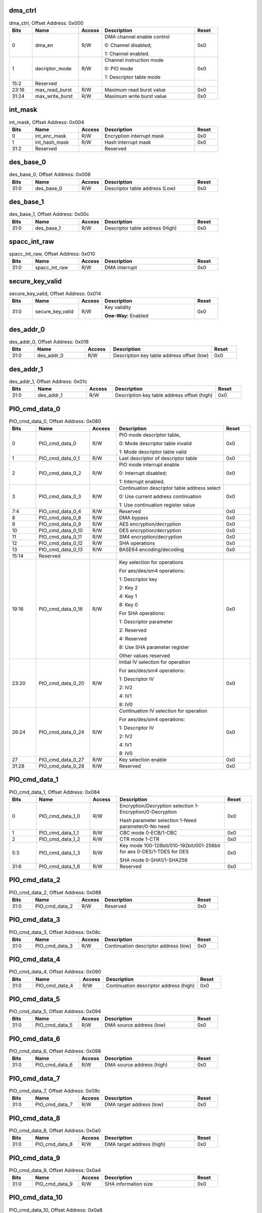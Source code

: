 dma_ctrl
^^^^^^^^

.. _table_cryptodma_dma_ctrl:
.. table:: dma_ctrl, Offset Address: 0x000
	:widths: 1 2 1 4 1

	+------+-------------------+-------+---------------------------+------+
	| Bits | Name              | Access| Description               | Reset|
	+======+===================+=======+===========================+======+
	| 0    | dma_en            | R/W   | DMA channel enable control| 0x0  |
	|      |                   |       |                           |      |
	|      |                   |       | 0: Channel disabled;      |      |
	|      |                   |       |                           |      |
	|      |                   |       | 1: Channel enabled.       |      |
	+------+-------------------+-------+---------------------------+------+
	| 1    | decriptor_mode    | R/W   | Channel instruction mode  | 0x0  |
	|      |                   |       |                           |      |
	|      |                   |       | 0: PIO mode               |      |
	|      |                   |       |                           |      |
	|      |                   |       | 1: Descriptor table mode  |      |
	+------+-------------------+-------+---------------------------+------+
	| 15:2 | Reserved          |       |                           |      |
	+------+-------------------+-------+---------------------------+------+
	| 23:16| max_read_burst    | R/W   | Maximum read burst value  | 0x0  |
	+------+-------------------+-------+---------------------------+------+
	| 31:24| max_write_burst   | R/W   | Maximum write burst value | 0x0  |
	+------+-------------------+-------+---------------------------+------+

int_mask
^^^^^^^^

.. _table_cryptodma_int_mask:
.. table:: int_mask, Offset Address: 0x004
	:widths: 1 2 1 4 1

	+------+----------------+-------+---------------------------+------+
	| Bits | Name           | Access| Description               | Reset|
	+======+================+=======+===========================+======+
	| 0    | int_enc_mask   | R/W   | Encryption interrupt mask | 0x0  |
	+------+----------------+-------+---------------------------+------+
	| 1    | int_hash_mask  | R/W   | Hash interrupt mask       | 0x0  |
	+------+----------------+-------+---------------------------+------+
	| 31:2 | Reserved       |       | Reserved                  |      |
	+------+----------------+-------+---------------------------+------+

des_base_0
^^^^^^^^^^

.. _table_cryptodma_des_base_0:
.. table:: des_base_0, Offset Address: 0x008
	:widths: 1 2 1 4 1

	+------+-------------+-------+--------------------------------+------+
	| Bits | Name        | Access| Description                    | Reset|
	+======+=============+=======+================================+======+
	| 31:0 | des_base_0  | R/W   | Descriptor table address (Low) | 0x0  |
	+------+-------------+-------+--------------------------------+------+

des_base_1
^^^^^^^^^^

.. _table_cryptodma_des_base_1:
.. table:: des_base_1, Offset Address: 0x00c
	:widths: 1 2 1 4 1

	+------+-------------+-------+--------------------------------+------+
	| Bits | Name        | Access| Description                    | Reset|
	+======+=============+=======+================================+======+
	| 31:0 | des_base_1  | R/W   | Descriptor table address (High)| 0x0  |
	+------+-------------+-------+--------------------------------+------+

spacc_int_raw
^^^^^^^^^^^^^

.. _table_cryptodma_spacc_int_raw:
.. table:: spacc_int_raw, Offset Address: 0x010
	:widths: 1 2 1 4 1

	+------+-----------------+-------+---------------------+------+
	| Bits | Name            | Access| Description         | Reset|
	+======+=================+=======+=====================+======+
	| 31:0 | spacc_int_raw   | R/W   | DMA interrupt       | 0x0  |
	+------+-----------------+-------+---------------------+------+

secure_key_valid
^^^^^^^^^^^^^^^^

.. _table_cryptodma_secure_key_valid:
.. table:: secure_key_valid, Offset Address: 0x014
	:widths: 1 2 1 4 1

	+------+-------------------+-------+----------------------------+------+
	| Bits | Name              | Access| Description                | Reset|
	+======+===================+=======+============================+======+
	| 31:0 | secure_key_valid  | R/W   | Key validity               | 0x0  |
	|      |                   |       |                            |      |
	|      |                   |       | **One-Way:** Enabled       |      |
	+------+-------------------+-------+----------------------------+------+

des_addr_0
^^^^^^^^^^

.. _table_cryptodma_des_addr_0:
.. table:: des_addr_0, Offset Address: 0x018
	:widths: 1 2 1 4 1

	+------+------------+-------+-------------------------------------+------+
	| Bits | Name       | Access| Description                         | Reset|
	+======+============+=======+=====================================+======+
	| 31:0 | des_addr_0 | R/W   | Description key table address offset| 0x0  |
	|      |            |       | (low)                               |      |
	+------+------------+-------+-------------------------------------+------+

des_addr_1
^^^^^^^^^^

.. _table_cryptodma_des_addr_1:
.. table:: des_addr_1, Offset Address: 0x01c
	:widths: 1 2 1 4 1

	+------+------------+-------+-------------------------------------+------+
	| Bits | Name       | Access| Description                         | Reset|
	+======+============+=======+=====================================+======+
	| 31:0 | des_addr_1 | R/W   | Description key table address offset| 0x0  |
	|      |            |       | (high)                              |      |
	+------+------------+-------+-------------------------------------+------+

PIO_cmd_data_0
^^^^^^^^^^^^^^

.. _table_cryptodma_pio_cmd_data_0:
.. table:: PIO_cmd_data_0, Offset Address: 0x080
	:widths: 1 2 1 4 1

	+------+------------------+-------+--------------------------------------+------+
	| Bits | Name             | Access| Description                          | Reset|
	+======+==================+=======+======================================+======+
	| 0    | PIO_cmd_data_0   | R/W   | PIO mode descriptor table,           | 0x0  |
	|      |                  |       |                                      |      |
	|      |                  |       | 0: Mode descriptor table invalid     |      |
	|      |                  |       |                                      |      |
	|      |                  |       | 1: Mode descriptor table valid       |      |
	+------+------------------+-------+--------------------------------------+------+
	| 1    | PIO_cmd_data_0_1 | R/W   | Last descriptor of descriptor table  | 0x0  |
	+------+------------------+-------+--------------------------------------+------+
	| 2    | PIO_cmd_data_0_2 | R/W   | PIO mode interrupt enable            | 0x0  |
	|      |                  |       |                                      |      |
	|      |                  |       | 0: Interrupt disabled;               |      |
	|      |                  |       |                                      |      |
	|      |                  |       | 1: Interrupt enabled.                |      |
	+------+------------------+-------+--------------------------------------+------+
	| 3    | PIO_cmd_data_0_3 | R/W   | Continuation descriptor              | 0x0  |
	|      |                  |       | table address select                 |      |
	|      |                  |       |                                      |      |
	|      |                  |       | 0: Use current address continuation  |      |
	|      |                  |       |                                      |      |
	|      |                  |       | 1: Use continuation register value   |      |
	+------+------------------+-------+--------------------------------------+------+
	| 7:4  | PIO_cmd_data_0_4 | R/W   | Reserved                             | 0x0  |
	+------+------------------+-------+--------------------------------------+------+
	| 8    | PIO_cmd_data_0_8 | R/W   | DMA bypass                           | 0x0  |
	+------+------------------+-------+--------------------------------------+------+
	| 9    | PIO_cmd_data_0_9 | R/W   | AES encryption/decryption            | 0x0  |
	+------+------------------+-------+--------------------------------------+------+
	| 10   | PIO_cmd_data_0_10| R/W   | DES encryption/decryption            | 0x0  |
	+------+------------------+-------+--------------------------------------+------+
	| 11   | PIO_cmd_data_0_11| R/W   | SM4 encryption/decryption            | 0x0  |
	+------+------------------+-------+--------------------------------------+------+
	| 12   | PIO_cmd_data_0_12| R/W   | SHA operations                       | 0x0  |
	+------+------------------+-------+--------------------------------------+------+
	| 13   | PIO_cmd_data_0_13| R/W   | BASE64 encoding/decoding             | 0x0  |
	+------+------------------+-------+--------------------------------------+------+
	| 15:14| Reserved         |       |                                      |      |
	+------+------------------+-------+--------------------------------------+------+
	| 19:16| PIO_cmd_data_0_16| R/W   | Key selection for operations         | 0x0  |
	|      |                  |       |                                      |      |
	|      |                  |       | For aes/des/sm4 operations:          |      |
	|      |                  |       |                                      |      |
	|      |                  |       | 1: Descriptor key                    |      |
	|      |                  |       |                                      |      |
	|      |                  |       | 2: Key 2                             |      |
	|      |                  |       |                                      |      |
	|      |                  |       | 4: Key 1                             |      |
	|      |                  |       |                                      |      |
	|      |                  |       | 8: Key 0                             |      |
	|      |                  |       |                                      |      |
	|      |                  |       | For SHA operations:                  |      |
	|      |                  |       |                                      |      |
	|      |                  |       | 1: Descriptor parameter              |      |
	|      |                  |       |                                      |      |
	|      |                  |       | 2: Reserved                          |      |
	|      |                  |       |                                      |      |
	|      |                  |       | 4: Reserved                          |      |
	|      |                  |       |                                      |      |
	|      |                  |       | 8: Use SHA parameter register        |      |
	|      |                  |       |                                      |      |
	|      |                  |       | Other values reserved                |      |
	+------+------------------+-------+--------------------------------------+------+
	| 23:20| PIO_cmd_data_0_20| R/W   | Initial IV selection for operation   | 0x0  |
	|      |                  |       |                                      |      |
	|      |                  |       | For aes/des/sm4 operations:          |      |
	|      |                  |       |                                      |      |
	|      |                  |       | 1: Descriptor IV                     |      |
	|      |                  |       |                                      |      |
	|      |                  |       | 2: IV2                               |      |
	|      |                  |       |                                      |      |
	|      |                  |       | 4: IV1                               |      |
	|      |                  |       |                                      |      |
	|      |                  |       | 8: IV0                               |      |
	+------+------------------+-------+--------------------------------------+------+
	| 26:24| PIO_cmd_data_0_24| R/W   | Continuation IV selection for        | 0x0  |
	|      |                  |       | operation                            |      |
	|      |                  |       |                                      |      |
	|      |                  |       | For aes/des/sm4 operations:          |      |
	|      |                  |       |                                      |      |
	|      |                  |       | 1: Descriptor IV                     |      |
	|      |                  |       |                                      |      |
	|      |                  |       | 2: IV2                               |      |
	|      |                  |       |                                      |      |
	|      |                  |       | 4: IV1                               |      |
	|      |                  |       |                                      |      |
	|      |                  |       | 8: IV0                               |      |
	+------+------------------+-------+--------------------------------------+------+
	| 27   | PIO_cmd_data_0_27| R/W   | Key selection enable                 | 0x0  |
	+------+------------------+-------+--------------------------------------+------+
	| 31:28| PIO_cmd_data_0_28| R/W   | Reserved                             | 0x0  |
	+------+------------------+-------+--------------------------------------+------+

PIO_cmd_data_1
^^^^^^^^^^^^^^

.. _table_cryptodma_pio_cmd_data_1:
.. table:: PIO_cmd_data_1, Offset Address: 0x084
	:widths: 1 2 1 4 1

	+------+-----------------+-------+----------------------------------------+------+
	| Bits | Name            | Access| Description                            | Reset|
	+======+=================+=======+========================================+======+
	| 0    | PIO_cmd_data_1_0| R/W   | Encryption/Decryption selection        | 0x0  |
	|      |                 |       | 1-Encryption/0-Decryption              |      |
	|      |                 |       |                                        |      |
	|      |                 |       | Hash parameter selection 1-Need        |      |
	|      |                 |       | parameter/0-No need                    |      |
	+------+-----------------+-------+----------------------------------------+------+
	| 1    | PIO_cmd_data_1_1| R/W   | CBC mode 0-ECB/1-CBC                   | 0x0  |
	+------+-----------------+-------+----------------------------------------+------+
	| 2    | PIO_cmd_data_1_2| R/W   | CTR mode 1-CTR                         | 0x0  |
	+------+-----------------+-------+----------------------------------------+------+
	| 5:3  | PIO_cmd_data_1_3| R/W   | Key mode                               | 0x0  |
	|      |                 |       | 100-128bit/010-192bit/001-256bit for   |      |
	|      |                 |       | aes 0-DES/1-TDES for DES               |      |
	|      |                 |       |                                        |      |
	|      |                 |       | SHA mode 0-SHA1/1-SHA256               |      |
	+------+-----------------+-------+----------------------------------------+------+
	| 31:6 | PIO_cmd_data_1_6| R/W   | Reserved                               | 0x0  |
	+------+-----------------+-------+----------------------------------------+------+

PIO_cmd_data_2
^^^^^^^^^^^^^^

.. _table_cryptodma_pio_cmd_data_2:
.. table:: PIO_cmd_data_2, Offset Address: 0x088
	:widths: 1 2 1 4 1

	+------+----------------------+-------+------------------------+------+
	| Bits | Name                 | Access| Description            | Reset|
	+======+======================+=======+========================+======+
	| 31:0 | PIO_cmd_data_2       | R/W   | Reserved               | 0x0  |
	+------+----------------------+-------+------------------------+------+

PIO_cmd_data_3
^^^^^^^^^^^^^^

.. _table_cryptodma_pio_cmd_data_3:
.. table:: PIO_cmd_data_3, Offset Address: 0x08c
	:widths: 1 2 1 4 1

	+------+---------------+-------+----------------------------------+------+
	| Bits | Name          | Access| Description                      | Reset|
	+======+===============+=======+==================================+======+
	| 31:0 | PIO_cmd_data_3| R/W   | Continuation descriptor address  | 0x0  |
	|      |               |       | (low)                            |      |
	+------+---------------+-------+----------------------------------+------+

PIO_cmd_data_4
^^^^^^^^^^^^^^

.. _table_cryptodma_pio_cmd_data_4:
.. table:: PIO_cmd_data_4, Offset Address: 0x090
	:widths: 1 2 1 4 1

	+------+---------------+-------+----------------------------------+------+
	| Bits | Name          | Access| Description                      | Reset|
	+======+===============+=======+==================================+======+
	| 31:0 | PIO_cmd_data_4| R/W   | Continuation descriptor address  | 0x0  |
	|      |               |       | (high)                           |      |
	+------+---------------+-------+----------------------------------+------+

PIO_cmd_data_5
^^^^^^^^^^^^^^

.. _table_cryptodma_pio_cmd_data_5:
.. table:: PIO_cmd_data_5, Offset Address: 0x094
	:widths: 1 2 1 4 1

	+------+---------------+-------+-----------------------------+------+
	| Bits | Name          | Access| Description                 | Reset|
	+======+===============+=======+=============================+======+
	| 31:0 | PIO_cmd_data_5| R/W   | DMA source address (low)    | 0x0  |
	+------+---------------+-------+-----------------------------+------+

PIO_cmd_data_6
^^^^^^^^^^^^^^

.. _table_cryptodma_pio_cmd_data_6:
.. table:: PIO_cmd_data_6, Offset Address: 0x098
	:widths: 1 2 1 4 1

	+------+---------------+-------+-----------------------------+------+
	| Bits | Name          | Access| Description                 | Reset|
	+======+===============+=======+=============================+======+
	| 31:0 | PIO_cmd_data_6| R/W   | DMA source address (high)   | 0x0  |
	+------+---------------+-------+-----------------------------+------+

PIO_cmd_data_7
^^^^^^^^^^^^^^

.. _table_cryptodma_pio_cmd_data_7:
.. table:: PIO_cmd_data_7, Offset Address: 0x09c
	:widths: 1 2 1 4 1

	+------+---------------+-------+----------------------------+------+
	| Bits | Name          | Access| Description                | Reset|
	+======+===============+=======+============================+======+
	| 31:0 | PIO_cmd_data_7| R/W   | DMA target address (low)   | 0x0  |
	+------+---------------+-------+----------------------------+------+

PIO_cmd_data_8
^^^^^^^^^^^^^^

.. _table_cryptodma_pio_cmd_data_8:
.. table:: PIO_cmd_data_8, Offset Address: 0x0a0
	:widths: 1 2 1 4 1

	+------+---------------+-------+----------------------------+------+
	| Bits | Name          | Access| Description                | Reset|
	+======+===============+=======+============================+======+
	| 31:0 | PIO_cmd_data_8| R/W   | DMA target address (high)  | 0x0  |
	+------+---------------+-------+----------------------------+------+

PIO_cmd_data_9
^^^^^^^^^^^^^^

.. _table_cryptodma_pio_cmd_data_9:
.. table:: PIO_cmd_data_9, Offset Address: 0x0a4
	:widths: 1 2 1 4 1

	+------+----------------------+-------+------------------------+------+
	| Bits | Name                 | Access| Description            | Reset|
	+======+======================+=======+========================+======+
	| 31:0 | PIO_cmd_data_9       | R/W   | SHA information size   | 0x0  |
	+------+----------------------+-------+------------------------+------+

PIO_cmd_data_10
^^^^^^^^^^^^^^^

.. _table_cryptodma_pio_cmd_data_10:
.. table:: PIO_cmd_data_10, Offset Address: 0x0a8
	:widths: 1 2 1 4 1

	+------+----------------------+-------+------------------------+------+
	| Bits | Name                 | Access| Description            | Reset|
	+======+======================+=======+========================+======+
	| 31:0 | PIO_cmd_data_10      | R/W   | reservation            | 0x0  |
	+------+----------------------+-------+------------------------+------+

PIO_cmd_data_11
^^^^^^^^^^^^^^^

.. _table_cryptodma_pio_cmd_data_11:
.. table:: PIO_cmd_data_11, Offset Address: 0x0ac
	:widths: 1 2 1 4 1

	+------+-----------------+-------+--------------------------------+------+
	| Bits | Name            | Access| Description                    | Reset|
	+======+=================+=======+================================+======+
	| 31:0 | PIO_cmd_data_11 | R/W   | BASE64 target information size | 0x0  |
	+------+-----------------+-------+--------------------------------+------+

PIO_cmd_data_12
^^^^^^^^^^^^^^^

.. _table_cryptodma_pio_cmd_data_12:
.. table:: PIO_cmd_data_12, Offset Address: 0x0b0
	:widths: 1 2 1 4 1

	+------+----------------------+-------+------------------------+------+
	| Bits | Name                 | Access| Description            | Reset|
	+======+======================+=======+========================+======+
	| 31:0 | PIO_cmd_data_12      | R/W   | reservation            | 0x0  |
	+------+----------------------+-------+------------------------+------+

PIO_cmd_data_13
^^^^^^^^^^^^^^^

.. _table_cryptodma_pio_cmd_data_13:
.. table:: PIO_cmd_data_13, Offset Address: 0x0b4
	:widths: 1 2 1 4 1

	+------+----------------------+-------+------------------------+------+
	| Bits | Name                 | Access| Description            | Reset|
	+======+======================+=======+========================+======+
	| 31:0 | PIO_cmd_data_13      | R/W   | reservation            | 0x0  |
	+------+----------------------+-------+------------------------+------+

PIO_cmd_data_14
^^^^^^^^^^^^^^^

.. _table_cryptodma_pio_cmd_data_14:
.. table:: PIO_cmd_data_14, Offset Address: 0x0b8
	:widths: 1 2 1 4 1

	+------+----------------------+-------+------------------------+------+
	| Bits | Name                 | Access| Description            | Reset|
	+======+======================+=======+========================+======+
	| 31:0 | PIO_cmd_data_14      | R/W   | reservation            | 0x0  |
	+------+----------------------+-------+------------------------+------+

PIO_cmd_data_15
^^^^^^^^^^^^^^^

.. _table_cryptodma_pio_cmd_data_15:
.. table:: PIO_cmd_data_15, Offset Address: 0x0bc
	:widths: 1 2 1 4 1

	+------+----------------------+-------+------------------------+------+
	| Bits | Name                 | Access| Description            | Reset|
	+======+======================+=======+========================+======+
	| 31:0 | PIO_cmd_data_15      | R/W   | reservation            | 0x0  |
	+------+----------------------+-------+------------------------+------+

PIO_cmd_data_16
^^^^^^^^^^^^^^^

.. _table_cryptodma_pio_cmd_data_16:
.. table:: PIO_cmd_data_16, Offset Address: 0x0c0
	:widths: 1 2 1 4 1

	+------+----------------------+-------+------------------------+------+
	| Bits | Name                 | Access| Description            | Reset|
	+======+======================+=======+========================+======+
	| 31:0 | PIO_cmd_data_16      | R/W   | reservation            | 0x0  |
	+------+----------------------+-------+------------------------+------+

PIO_cmd_data_17
^^^^^^^^^^^^^^^

.. _table_cryptodma_pio_cmd_data_17:
.. table:: PIO_cmd_data_17, Offset Address: 0x0c4
	:widths: 1 2 1 4 1


	+------+----------------------+-------+------------------------+------+
	| Bits | Name                 | Access| Description            | Reset|
	+======+======================+=======+========================+======+
	| 31:0 | PIO_cmd_data_17      | R/W   | reservation            | 0x0  |
	+------+----------------------+-------+------------------------+------+

PIO_cmd_data_18
^^^^^^^^^^^^^^^

.. _table_cryptodma_pio_cmd_data_18:
.. table:: PIO_cmd_data_18, Offset Address: 0x0c8
	:widths: 1 2 1 4 1

	+------+----------------------+-------+------------------------+------+
	| Bits | Name                 | Access| Description            | Reset|
	+======+======================+=======+========================+======+
	| 31:0 | PIO_cmd_data_18      | R/W   | reservation            | 0x0  |
	+------+----------------------+-------+------------------------+------+

PIO_cmd_data_19
^^^^^^^^^^^^^^^

.. _table_cryptodma_pio_cmd_data_19:
.. table:: PIO_cmd_data_19, Offset Address: 0x0cc
	:widths: 1 2 1 4 1

	+------+----------------------+-------+------------------------+------+
	| Bits | Name                 | Access| Description            | Reset|
	+======+======================+=======+========================+======+
	| 31:0 | PIO_cmd_data_19      | R/W   | reservation            | 0x0  |
	+------+----------------------+-------+------------------------+------+

PIO_cmd_data_20
^^^^^^^^^^^^^^^

.. _table_cryptodma_pio_cmd_data_20:
.. table:: PIO_cmd_data_20, Offset Address: 0x0d0
	:widths: 1 2 1 4 1

	+------+----------------------+-------+------------------------+------+
	| Bits | Name                 | Access| Description            | Reset|
	+======+======================+=======+========================+======+
	| 31:0 | PIO_cmd_data_20      | R/W   | reservation            | 0x0  |
	+------+----------------------+-------+------------------------+------+

PIO_cmd_data_21
^^^^^^^^^^^^^^^

.. _table_cryptodma_pio_cmd_data_21:
.. table:: PIO_cmd_data_21, Offset Address: 0x0d4
	:widths: 1 2 1 4 1

	+------+----------------------+-------+------------------------+------+
	| Bits | Name                 | Access| Description            | Reset|
	+======+======================+=======+========================+======+
	| 31:0 | PIO_cmd_data_21      | R/W   | reservation            | 0x0  |
	+------+----------------------+-------+------------------------+------+

key_data_0
^^^^^^^^^^

.. _table_cryptodma_key_data_0:
.. table:: key_data_0, Offset Address: 0x100
	:widths: 1 2 1 4 1

	+------+----------------------+-------+------------------------+------+
	| Bits | Name                 | Access| Description            | Reset|
	+======+======================+=======+========================+======+
	| 31:0 | key_data_0           | RO    | key                    |      |
	+------+----------------------+-------+------------------------+------+

key_data_1
^^^^^^^^^^

.. _table_cryptodma_key_data_1:
.. table:: key_data_1, Offset Address: 0x104
	:widths: 1 2 1 4 1

	+------+----------------------+-------+------------------------+------+
	| Bits | Name                 | Access| Description            | Reset|
	+======+======================+=======+========================+======+
	| 31:0 | key_data_1           | RO    | key                    |      |
	+------+----------------------+-------+------------------------+------+

key_data_2
^^^^^^^^^^

.. _table_cryptodma_key_data_2:
.. table:: key_data_2, Offset Address: 0x108
	:widths: 1 2 1 4 1

	+------+----------------------+-------+------------------------+------+
	| Bits | Name                 | Access| Description            | Reset|
	+======+======================+=======+========================+======+
	| 31:0 | key_data_2           | RO    | key                    |      |
	+------+----------------------+-------+------------------------+------+

key_data_3
^^^^^^^^^^

.. _table_cryptodma_key_data_3:
.. table:: key_data_3, Offset Address: 0x10c
	:widths: 1 2 1 4 1

	+------+----------------------+-------+------------------------+------+
	| Bits | Name                 | Access| Description            | Reset|
	+======+======================+=======+========================+======+
	| 31:0 | key_data_3           | RO    | key                    |      |
	+------+----------------------+-------+------------------------+------+

key_data_4
^^^^^^^^^^

.. _table_cryptodma_key_data_4:
.. table:: key_data_4, Offset Address: 0x110
	:widths: 1 2 1 4 1

	+------+----------------------+-------+------------------------+------+
	| Bits | Name                 | Access| Description            | Reset|
	+======+======================+=======+========================+======+
	| 31:0 | key_data_4           | RO    | key                    |      |
	+------+----------------------+-------+------------------------+------+

key_data_5
^^^^^^^^^^

.. _table_cryptodma_key_data_5:
.. table:: key_data_5, Offset Address: 0x114
	:widths: 1 2 1 4 1

	+------+----------------------+-------+------------------------+------+
	| Bits | Name                 | Access| Description            | Reset|
	+======+======================+=======+========================+======+
	| 31:0 | key_data_5           | RO    | key                    |      |
	+------+----------------------+-------+------------------------+------+


key_data_6
^^^^^^^^^^

.. _table_cryptodma_key_data_6:
.. table:: key_data_6, Offset Address: 0x118
	:widths: 1 2 1 4 1

	+------+----------------------+-------+------------------------+------+
	| Bits | Name                 | Access| Description            | Reset|
	+======+======================+=======+========================+======+
	| 31:0 | key_data_6           | RO    | key                    |      |
	+------+----------------------+-------+------------------------+------+

key_data_7
^^^^^^^^^^

.. _table_cryptodma_key_data_7:
.. table:: key_data_7, Offset Address: 0x11c
	:widths: 1 2 1 4 1

	+------+----------------------+-------+------------------------+------+
	| Bits | Name                 | Access| Description            | Reset|
	+======+======================+=======+========================+======+
	| 31:0 | key_data_7           | RO    | key                    |      |
	+------+----------------------+-------+------------------------+------+

key_data_8
^^^^^^^^^^

.. _table_cryptodma_key_data_8:
.. table:: key_data_8, Offset Address: 0x120
	:widths: 1 2 1 4 1

	+------+----------------------+-------+------------------------+------+
	| Bits | Name                 | Access| Description            | Reset|
	+======+======================+=======+========================+======+
	| 31:0 | key_data_8           | RO    | key                    |      |
	+------+----------------------+-------+------------------------+------+

key_data_9
^^^^^^^^^^

.. _table_cryptodma_key_data_9:
.. table:: key_data_9, Offset Address: 0x124
	:widths: 1 2 1 4 1

	+------+----------------------+-------+------------------------+------+
	| Bits | Name                 | Access| Description            | Reset|
	+======+======================+=======+========================+======+
	| 31:0 | key_data_9           | RO    | key                    |      |
	+------+----------------------+-------+------------------------+------+

key_data_10
^^^^^^^^^^^

.. _table_cryptodma_key_data_10:
.. table:: key_data_10, Offset Address: 0x128
	:widths: 1 2 1 4 1

	+------+----------------------+-------+------------------------+------+
	| Bits | Name                 | Access| Description            | Reset|
	+======+======================+=======+========================+======+
	| 31:0 | key_data_10          | RO    | key                    |      |
	+------+----------------------+-------+------------------------+------+

key_data_11
^^^^^^^^^^^

.. _table_cryptodma_key_data_11:
.. table:: key_data_11, Offset Address: 0x12c
	:widths: 1 2 1 4 1

	+------+----------------------+-------+------------------------+------+
	| Bits | Name                 | Access| Description            | Reset|
	+======+======================+=======+========================+======+
	| 31:0 | key_data_11          | RO    | key                    |      |
	+------+----------------------+-------+------------------------+------+

key_data_12
^^^^^^^^^^^

.. _table_cryptodma_key_data_12:
.. table:: key_data_12, Offset Address: 0x130
	:widths: 1 2 1 4 1

	+------+----------------------+-------+------------------------+------+
	| Bits | Name                 | Access| Description            | Reset|
	+======+======================+=======+========================+======+
	| 31:0 | key_data_12          | RO    | key                    |      |
	+------+----------------------+-------+------------------------+------+

key_data_13
^^^^^^^^^^^

.. _table_cryptodma_key_data_13:
.. table:: key_data_12, Offset Address: 0x134
	:widths: 1 2 1 4 1

	+------+----------------------+-------+------------------------+------+
	| Bits | Name                 | Access| Description            | Reset|
	+======+======================+=======+========================+======+
	| 31:0 | key_data_13          | RO    | key                    |      |
	+------+----------------------+-------+------------------------+------+

key_data_14
^^^^^^^^^^^

.. _table_cryptodma_key_data_14:
.. table:: key_data_14, Offset Address: 0x138
	:widths: 1 2 1 4 1

	+------+----------------------+-------+------------------------+------+
	| Bits | Name                 | Access| Description            | Reset|
	+======+======================+=======+========================+======+
	| 31:0 | key_data_14          | RO    | key                    |      |
	+------+----------------------+-------+------------------------+------+

key_data_15
^^^^^^^^^^^

.. _table_cryptodma_key_data_15:
.. table:: key_data_15, Offset Address: 0x13c
	:widths: 1 2 1 4 1

	+------+----------------------+-------+------------------------+------+
	| Bits | Name                 | Access| Description            | Reset|
	+======+======================+=======+========================+======+
	| 31:0 | key_data_15          | RO    | key                    |      |
	+------+----------------------+-------+------------------------+------+

key_data_16
^^^^^^^^^^^

.. _table_cryptodma_key_data_16:
.. table:: key_data_16, Offset Address: 0x140
	:widths: 1 2 1 4 1

	+------+----------------------+-------+------------------------+------+
	| Bits | Name                 | Access| Description            | Reset|
	+======+======================+=======+========================+======+
	| 31:0 | key_data_16          | RO    | key                    |      |
	+------+----------------------+-------+------------------------+------+

key_data_17
^^^^^^^^^^^

.. _table_cryptodma_key_data_17:
.. table:: key_data_17, Offset Address: 0x144
	:widths: 1 2 1 4 1

	+------+----------------------+-------+------------------------+------+
	| Bits | Name                 | Access| Description            | Reset|
	+======+======================+=======+========================+======+
	| 31:0 | key_data_17          | RO    | key                    |      |
	+------+----------------------+-------+------------------------+------+

key_data_18
^^^^^^^^^^^

.. _table_cryptodma_key_data_18:
.. table:: key_data_18, Offset Address: 0x148
	:widths: 1 2 1 4 1

	+------+----------------------+-------+------------------------+------+
	| Bits | Name                 | Access| Description            | Reset|
	+======+======================+=======+========================+======+
	| 31:0 | key_data_18          | RO    | key                    |      |
	+------+----------------------+-------+------------------------+------+

key_data_19
^^^^^^^^^^^

.. _table_cryptodma_key_data_19:
.. table:: key_data_19, Offset Address: 0x14c
	:widths: 1 2 1 4 1

	+------+----------------------+-------+------------------------+------+
	| Bits | Name                 | Access| Description            | Reset|
	+======+======================+=======+========================+======+
	| 31:0 | key_data_19          | RO    | key                    |      |
	+------+----------------------+-------+------------------------+------+

key_data_20
^^^^^^^^^^^

.. _table_cryptodma_key_data_20:
.. table:: key_data_20, Offset Address: 0x150
	:widths: 1 2 1 4 1

	+------+----------------------+-------+------------------------+------+
	| Bits | Name                 | Access| Description            | Reset|
	+======+======================+=======+========================+======+
	| 31:0 | key_data_20          | RO    | key                    |      |
	+------+----------------------+-------+------------------------+------+

key_data_21
^^^^^^^^^^^

.. _table_cryptodma_key_data_21:
.. table:: key_data_21, Offset Address: 0x154
	:widths: 1 2 1 4 1

	+------+----------------------+-------+------------------------+------+
	| Bits | Name                 | Access| Description            | Reset|
	+======+======================+=======+========================+======+
	| 31:0 | key_data_21          | RO    | key                    |      |
	+------+----------------------+-------+------------------------+------+

key_data_22
^^^^^^^^^^^

.. _table_cryptodma_key_data_22:
.. table:: key_data_22, Offset Address: 0x158
	:widths: 1 2 1 4 1

	+------+----------------------+-------+------------------------+------+
	| Bits | Name                 | Access| Description            | Reset|
	+======+======================+=======+========================+======+
	| 31:0 | key_data_22          | RO    | key                    |      |
	+------+----------------------+-------+------------------------+------+

key_data_23
^^^^^^^^^^^

.. _table_cryptodma_key_data_23:
.. table:: key_data_23, Offset Address: 0x15c
	:widths: 1 2 1 4 1

	+------+----------------------+-------+------------------------+------+
	| Bits | Name                 | Access| Description            | Reset|
	+======+======================+=======+========================+======+
	| 31:0 | key_data_23          | RO    | key                    |      |
	+------+----------------------+-------+------------------------+------+

ini_data_0
^^^^^^^^^^

.. _table_cryptodma_ini_data_0:
.. table:: ini_data_0, Offset Address: 0x180
	:widths: 1 2 1 4 1

	+------+----------------------+-------+------------------------+------+
	| Bits | Name                 | Access| Description            | Reset|
	+======+======================+=======+========================+======+
	| 31:0 | ini_data_0           | RO    | initial parameters     |      |
	+------+----------------------+-------+------------------------+------+

ini_data_1
^^^^^^^^^^

.. _table_cryptodma_ini_data_1:
.. table:: ini_data_1, Offset Address: 0x184
	:widths: 1 2 1 4 1

	+------+----------------------+-------+------------------------+------+
	| Bits | Name                 | Access| Description            | Reset|
	+======+======================+=======+========================+======+
	| 31:0 | ini_data_1           | RO    | initial parameters     |      |
	+------+----------------------+-------+------------------------+------+

ini_data_2
^^^^^^^^^^

.. _table_cryptodma_ini_data_2:
.. table:: ini_data_2, Offset Address: 0x188
	:widths: 1 2 1 4 1

	+------+----------------------+-------+------------------------+------+
	| Bits | Name                 | Access| Description            | Reset|
	+======+======================+=======+========================+======+
	| 31:0 | ini_data_2           | RO    | initial parameters     |      |
	+------+----------------------+-------+------------------------+------+

ini_data_3
^^^^^^^^^^

.. _table_cryptodma_ini_data_3:
.. table:: ini_data_3, Offset Address: 0x18c
	:widths: 1 2 1 4 1

	+------+----------------------+-------+------------------------+------+
	| Bits | Name                 | Access| Description            | Reset|
	+======+======================+=======+========================+======+
	| 31:0 | ini_data_3           | RO    | initial parameters     |      |
	+------+----------------------+-------+------------------------+------+

ini_data_4
^^^^^^^^^^

.. _table_cryptodma_ini_data_4:
.. table:: ini_data_4, Offset Address: 0x190
	:widths: 1 2 1 4 1

	+------+----------------------+-------+------------------------+------+
	| Bits | Name                 | Access| Description            | Reset|
	+======+======================+=======+========================+======+
	| 31:0 | ini_data_4           | RO    | initial parameters     |      |
	+------+----------------------+-------+------------------------+------+

ini_data_5
^^^^^^^^^^

.. _table_cryptodma_ini_data_5:
.. table:: ini_data_5, Offset Address: 0x194
	:widths: 1 2 1 4 1

	+------+----------------------+-------+------------------------+------+
	| Bits | Name                 | Access| Description            | Reset|
	+======+======================+=======+========================+======+
	| 31:0 | ini_data_5           | RO    | initial parameters     |      |
	+------+----------------------+-------+------------------------+------+

ini_data_6
^^^^^^^^^^

.. _table_cryptodma_ini_data_6:
.. table:: ini_data_5, Offset Address: 0x198
	:widths: 1 2 1 4 1

	+------+----------------------+-------+------------------------+------+
	| Bits | Name                 | Access| Description            | Reset|
	+======+======================+=======+========================+======+
	| 31:0 | ini_data_6           | RO    | initial parameters     |      |
	+------+----------------------+-------+------------------------+------+

ini_data_7
^^^^^^^^^^

.. _table_cryptodma_ini_data_7:
.. table:: ini_data_7, Offset Address: 0x19c
	:widths: 1 2 1 4 1

	+------+----------------------+-------+------------------------+------+
	| Bits | Name                 | Access| Description            | Reset|
	+======+======================+=======+========================+======+
	| 31:0 | ini_data_7           | RO    | initial parameters     |      |
	+------+----------------------+-------+------------------------+------+

ini_data_8
^^^^^^^^^^

.. _table_cryptodma_ini_data_8:
.. table:: ini_data_8, Offset Address: 0x1a0
	:widths: 1 2 1 4 1

	+------+----------------------+-------+------------------------+------+
	| Bits | Name                 | Access| Description            | Reset|
	+======+======================+=======+========================+======+
	| 1:0  | ini_data_8           | RO    | initial parameters     |      |
	+------+----------------------+-------+------------------------+------+
	| 31:2 | Reserved             |       |                        |      |
	+------+----------------------+-------+------------------------+------+

ini_data_9
^^^^^^^^^^

.. _table_cryptodma_ini_data_9:
.. table:: ini_data_9, Offset Address: 0x1a4
	:widths: 1 2 1 4 1

	+------+----------------------+-------+------------------------+------+
	| Bits | Name                 | Access| Description            | Reset|
	+======+======================+=======+========================+======+
	| 1:0  | ini_data_9           | RO    | initial parameters     |      |
	+------+----------------------+-------+------------------------+------+
	| 31:2 | Reserved             |       |                        |      |
	+------+----------------------+-------+------------------------+------+

ini_data_10
^^^^^^^^^^^

.. _table_cryptodma_ini_data_10:
.. table:: ini_data_10, Offset Address: 0x1a8
	:widths: 1 2 1 4 1

	+------+----------------------+-------+------------------------+------+
	| Bits | Name                 | Access| Description            | Reset|
	+======+======================+=======+========================+======+
	| 31:0 | ini_data_10          | RO    | initial parameters     |      |
	+------+----------------------+-------+------------------------+------+

ini_data_11
^^^^^^^^^^^

.. _table_cryptodma_ini_data_11:
.. table:: ini_data_11, Offset Address: 0x1ac
	:widths: 1 2 1 4 1

	+------+----------------------+-------+------------------------+------+
	| Bits | Name                 | Access| Description            | Reset|
	+======+======================+=======+========================+======+
	| 31:0 | ini_data_11          | RO    | initial parameters     |      |
	+------+----------------------+-------+------------------------+------+

sha_data_0
^^^^^^^^^^

.. _table_cryptodma_sha_data_0:
.. table:: sha_data_0, Offset Address: 0x1c0
	:widths: 1 2 1 4 1

	+------+----------------------+-------+------------------------+------+
	| Bits | Name                 | Access| Description            | Reset|
	+======+======================+=======+========================+======+
	| 31:0 | sha_data_0           | RO    | SHA parameters         |      |
	+------+----------------------+-------+------------------------+------+

sha_data_1
^^^^^^^^^^

.. _table_cryptodma_sha_data_1:
.. table:: sha_data_1, Offset Address: 0x1c4
	:widths: 1 2 1 4 1

	+------+----------------------+-------+------------------------+------+
	| Bits | Name                 | Access| Description            | Reset|
	+======+======================+=======+========================+======+
	| 31:0 | sha_data_1           | RO    | SHA parameters         |      |
	+------+----------------------+-------+------------------------+------+

sha_data_2
^^^^^^^^^^

.. _table_cryptodma_sha_data_2:
.. table:: sha_data_2, Offset Address: 0x1c8
	:widths: 1 2 1 4 1

	+------+----------------------+-------+------------------------+------+
	| Bits | Name                 | Access| Description            | Reset|
	+======+======================+=======+========================+======+
	| 31:0 | sha_data_2           | RO    | SHA parameters         |      |
	+------+----------------------+-------+------------------------+------+

sha_data_3
^^^^^^^^^^

.. _table_cryptodma_sha_data_3:
.. table:: sha_data_3, Offset Address: 0x1cc
	:widths: 1 2 1 4 1

	+------+----------------------+-------+------------------------+------+
	| Bits | Name                 | Access| Description            | Reset|
	+======+======================+=======+========================+======+
	| 31:0 | sha_data_3           | RO    | SHA parameters         |      |
	+------+----------------------+-------+------------------------+------+

sha_data_4
^^^^^^^^^^

.. _table_cryptodma_sha_data_4:
.. table:: sha_data_4, Offset Address: 0x1d0
	:widths: 1 2 1 4 1

	+------+----------------------+-------+------------------------+------+
	| Bits | Name                 | Access| Description            | Reset|
	+======+======================+=======+========================+======+
	| 31:0 | sha_data_4           | RO    | SHA parameters         |      |
	+------+----------------------+-------+------------------------+------+

sha_data_5
^^^^^^^^^^

.. _table_cryptodma_sha_data_5:
.. table:: sha_data_5, Offset Address: 0x1d4
	:widths: 1 2 1 4 1

	+------+----------------------+-------+------------------------+------+
	| Bits | Name                 | Access| Description            | Reset|
	+======+======================+=======+========================+======+
	| 31:0 | sha_data_5           | RO    | SHA parameters         |      |
	+------+----------------------+-------+------------------------+------+

sha_data_6
^^^^^^^^^^

.. _table_cryptodma_sha_data_6:
.. table:: sha_data_6, Offset Address: 0x1d8
	:widths: 1 2 1 4 1

	+------+----------------------+-------+------------------------+------+
	| Bits | Name                 | Access| Description            | Reset|
	+======+======================+=======+========================+======+
	| 31:0 | sha_data_6           | RO    | SHA parameters         |      |
	+------+----------------------+-------+------------------------+------+

sha_data_7
^^^^^^^^^^

.. _table_cryptodma_sha_data_7:
.. table:: sha_data_7, Offset Address: 0x1dc
	:widths: 1 2 1 4 1

	+------+----------------------+-------+------------------------+------+
	| Bits | Name                 | Access| Description            | Reset|
	+======+======================+=======+========================+======+
	| 31:0 | sha_data_7           | RO    | SHA parameters         |      |
	+------+----------------------+-------+------------------------+------+
